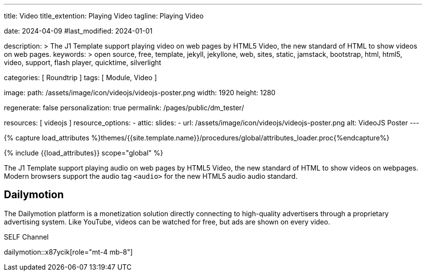 ---
title:                                  Video
title_extention:                        Playing Video
tagline:                                Playing Video

date:                                   2024-04-09
#last_modified:                         2024-01-01

description: >
                                        The J1 Template support playing video on web pages
                                        by HTML5 Video, the new standard of HTML to show
                                        videos on web pages.
keywords: >
                                        open source, free, template, jekyll, jekyllone, web,
                                        sites, static, jamstack, bootstrap,
                                        html, html5, video, support, flash player,
                                        quicktime, silverlight

categories:                             [ Roundtrip ]
tags:                                   [ Module, Video ]

image:
  path:                                 /assets/image/icon/videojs/videojs-poster.png
  width:                                1920
  height:                               1280

regenerate:                             false
personalization:                        true
permalink:                              /pages/public/dm_tester/

resources:                              [ videojs ]
resource_options:
  - attic:
      slides:
        - url:                          /assets/image/icon/videojs/videojs-poster.png
          alt:                          VideoJS Poster
---

// Page Initializer
// =============================================================================
// Enable the Liquid Preprocessor
:page-liquid:

// Set (local) page attributes here
// -----------------------------------------------------------------------------
// :page--attr:                         <attr-value>
:images-dir:                            {imagesdir}/pages/roundtrip/100_present_images

//  Load Liquid procedures
// -----------------------------------------------------------------------------
{% capture load_attributes %}themes/{{site.template.name}}/procedures/global/attributes_loader.proc{%endcapture%}

// Load page attributes
// -----------------------------------------------------------------------------
{% include {{load_attributes}} scope="global" %}


// Page content
// ~~~~~~~~~~~~~~~~~~~~~~~~~~~~~~~~~~~~~~~~~~~~~~~~~~~~~~~~~~~~~~~~~~~~~~~~~~~~~
[role="dropcap"]
The J1 Template support playing audio on web pages by HTML5 Video, the new
standard of HTML to show videos on webpages. Modern browsers support the
audio tag `<audio>` for the new HTML5 audio audio standard.

// Include sub-documents (if any)
// -----------------------------------------------------------------------------
[role="mt-5"]
== Dailymotion

The Dailymotion platform is a monetization solution directly connecting to
high-quality advertisers through a proprietary advertising system.
Like YouTube, videos can be watched for free, but ads are shown on every
video.

.SELF Channel
dailymotion::x87ycik[role="mt-4 mb-8"]


++++
<script>
  $(document).ready(function() {
    var dependencies_met_page_ready = setInterval (() => {
      var pageState       = $('#content').css("display");
      var pageVisible     = (pageState === 'block') ? true : false;
      var j1CoreFinished  = (j1.getState() === 'finished') ? true : false;
      var atticFinished   = (j1.adapter.attic.getState() == 'finished') ? true : false;

      if (j1CoreFinished && pageVisible) {
        // performance.getEntriesByType('resource').forEach(function(entry) {
        //   if (entry.type === 'preload') {
        //     console.log('Preload-Event geladen:', entry.name);
        //   }
        // });

        window.addEventListener('preload', function(event) {
          console.log('Preload-Event geladen:', event.url);
        });

        clearInterval(dependencies_met_page_ready);
      } // END if j1.getState()
    }, 25);
   });
</script>
++++
